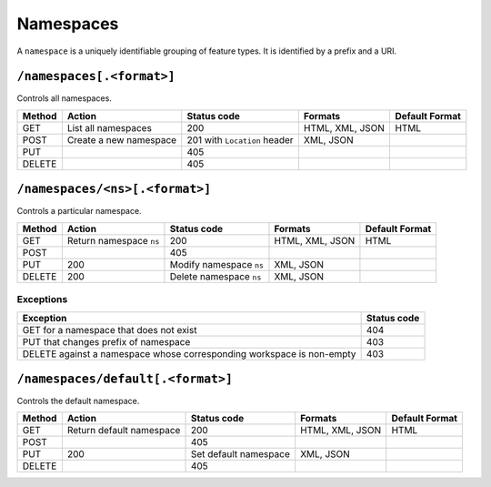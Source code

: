 .. _rest_api_namespaces:

Namespaces
==========

A ``namespace`` is a uniquely identifiable grouping of feature types. It is identified by a prefix and a URI.

``/namespaces[.<format>]``
--------------------------

Controls all namespaces.

.. list-table::
   :header-rows: 1

   * - Method
     - Action
     - Status code
     - Formats
     - Default Format
   * - GET
     - List all namespaces
     - 200
     - HTML, XML, JSON
     - HTML
   * - POST
     - Create a new namespace
     - 201 with ``Location`` header 
     - XML, JSON
     - 
   * - PUT
     -
     - 405
     -
     -
   * - DELETE
     -
     - 405
     -
     -


``/namespaces/<ns>[.<format>]``
-------------------------------

Controls a particular namespace.

.. list-table::
   :header-rows: 1

   * - Method
     - Action
     - Status code
     - Formats
     - Default Format
   * - GET
     - Return namespace ``ns``
     - 200
     - HTML, XML, JSON
     - HTML
   * - POST
     -
     - 405
     -
     -
   * - PUT
     - 200
     - Modify namespace ``ns``
     - XML, JSON
     -
   * - DELETE
     - 200
     - Delete namespace ``ns``
     - XML, JSON
     -

Exceptions
~~~~~~~~~~

.. list-table::
   :header-rows: 1

   * - Exception
     - Status code
   * - GET for a namespace that does not exist
     - 404
   * - PUT that changes prefix of namespace
     - 403
   * - DELETE against a namespace whose corresponding workspace is non-empty
     - 403


``/namespaces/default[.<format>]``
----------------------------------

Controls the default namespace.

.. list-table::
   :header-rows: 1

   * - Method
     - Action
     - Status code
     - Formats
     - Default Format
   * - GET
     - Return default namespace
     - 200
     - HTML, XML, JSON
     - HTML
   * - POST
     -
     - 405
     -
     -
   * - PUT
     - 200
     - Set default namespace
     - XML, JSON
     -
   * - DELETE
     -
     - 405
     -
     -


